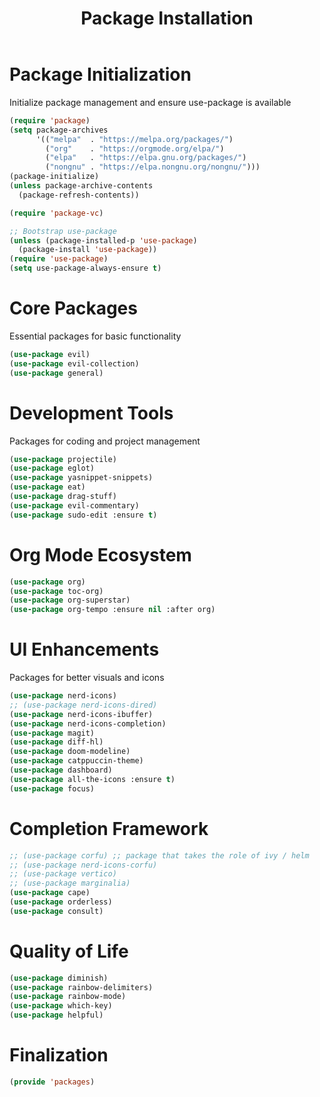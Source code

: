 #+TITLE: Package Installation
#+PROPERTY: header-args:emacs-lisp :tangle ./packages.el :mkdirp yes

# check out ace window and winum mode

* Package Initialization
Initialize package management and ensure use-package is available
#+begin_src emacs-lisp
(require 'package)
(setq package-archives
      '(("melpa"  . "https://melpa.org/packages/")
        ("org"    . "https://orgmode.org/elpa/")
        ("elpa"   . "https://elpa.gnu.org/packages/")
        ("nongnu" . "https://elpa.nongnu.org/nongnu/")))
(package-initialize)
(unless package-archive-contents
  (package-refresh-contents))

(require 'package-vc)

;; Bootstrap use-package
(unless (package-installed-p 'use-package)
  (package-install 'use-package))
(require 'use-package)
(setq use-package-always-ensure t)

#+end_src

* Core Packages
Essential packages for basic functionality
#+begin_src emacs-lisp
(use-package evil)
(use-package evil-collection)
(use-package general)
#+end_src

* Development Tools
Packages for coding and project management
#+begin_src emacs-lisp
(use-package projectile)
(use-package eglot)
(use-package yasnippet-snippets)
(use-package eat)
(use-package drag-stuff)
(use-package evil-commentary)
(use-package sudo-edit :ensure t)
#+end_src

* Org Mode Ecosystem
#+begin_src emacs-lisp
(use-package org)
(use-package toc-org)
(use-package org-superstar)
(use-package org-tempo :ensure nil :after org)
#+end_src

* UI Enhancements
Packages for better visuals and icons
#+begin_src emacs-lisp
(use-package nerd-icons)
;; (use-package nerd-icons-dired)
(use-package nerd-icons-ibuffer)
(use-package nerd-icons-completion)
(use-package magit)
(use-package diff-hl)
(use-package doom-modeline)
(use-package catppuccin-theme)
(use-package dashboard)
(use-package all-the-icons :ensure t)
(use-package focus)
#+end_src

* Completion Framework
#+begin_src emacs-lisp
;; (use-package corfu) ;; package that takes the role of ivy / helm
;; (use-package nerd-icons-corfu)
;; (use-package vertico)
;; (use-package marginalia)
(use-package cape)
(use-package orderless)
(use-package consult)
#+end_src

* Quality of Life
#+begin_src emacs-lisp
(use-package diminish)
(use-package rainbow-delimiters)
(use-package rainbow-mode)
(use-package which-key)
(use-package helpful)
#+end_src

* Finalization
#+begin_src emacs-lisp
(provide 'packages)
#+end_src

